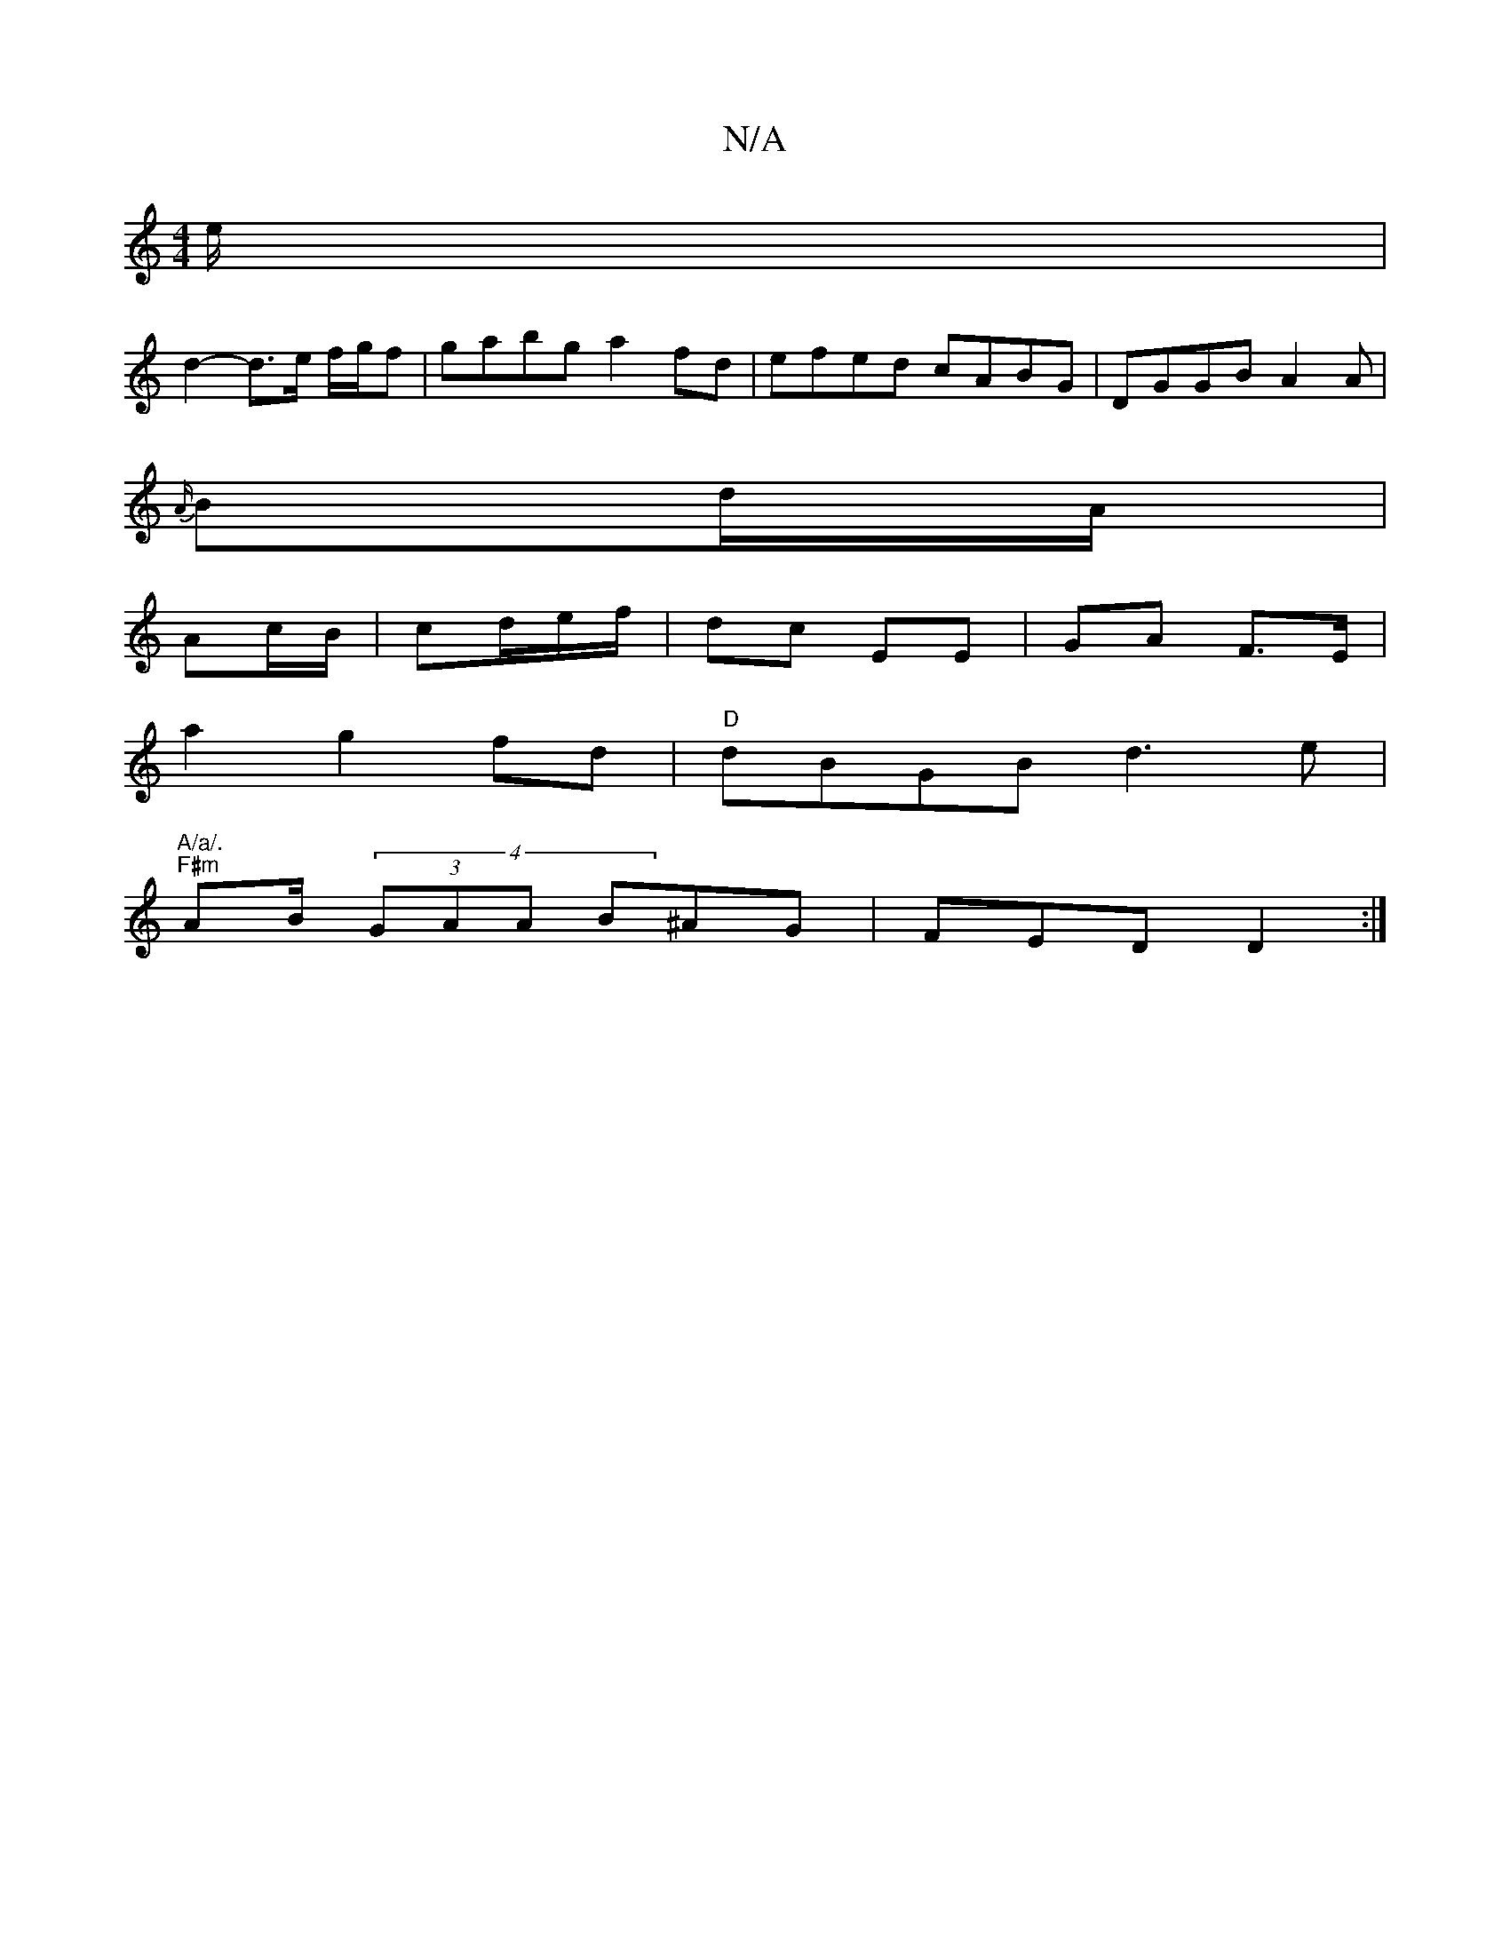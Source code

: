 X:1
T:N/A
M:4/4
R:N/A
K:Cmajor
e/|
d2- d>e f/g/f|gabg a2 fd|efed cABG|DGGB A2A|
{A/}Bd/A/|
Ac/B/ | cd/2e/2f/ | dc EE | GA F>E |
a2 g2 fd | "D"dBGB d3 e|"A/a/.
"F#m"A2/B/ (4 (3GAA B^AG|FED D2:|

DG|B/c/c/A/ A/F/A | e3 e f ed :|2 "D"